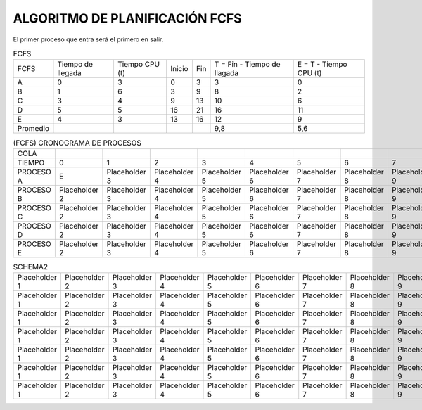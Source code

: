 -------------------------------
ALGORITMO DE PLANIFICACIÓN FCFS
-------------------------------

El primer proceso que entra será el primero en salir.

.. list-table:: FCFS

   * - FCFS
     - Tiempo de llegada
     - Tiempo CPU (t)
     - Inicio
     - Fin
     - T = Fin - Tiempo de llagada
     - E = T - Tiempo CPU (t)
   * - A
     - 0
     - 3
     - 0
     - 3
     - 3
     - 0
   * - B
     - 1
     - 6
     - 3
     - 9
     - 8
     - 2
   * - C
     - 3
     - 4
     - 9
     - 13
     - 10
     - 6
   * - D
     - 5
     - 5
     - 16
     - 21
     - 16
     - 11
   * - E
     - 4
     - 3
     - 13
     - 16
     - 12
     - 9
   * - Promedio
     - 
     - 
     - 
     - 
     - 9,8
     - 5,6


.. list-table:: (FCFS) CRONOGRAMA DE PROCESOS

   * - COLA
     - 
     - 
     - 
     - 
     - 
     - 
     - 
     - 
     - 
     - 
     - 
     - 
     - 
     - 
     - 
     - 
     - 
     - 
     - 
   * - TIEMPO
     - 0
     - 1
     - 2
     - 3
     - 4
     - 5
     - 6
     - 7
     - 8
     - 9
     - 10
     - 11
     - 12
     - 13
     - 14
     - 15
     - 16
     - 17
     - 18
   * - PROCESO A
     - E
     - Placeholder 3
     - Placeholder 4
     - Placeholder 5
     - Placeholder 6
     - Placeholder 7
     - Placeholder 8
     - Placeholder 9
     - Placeholder 10
     - Placeholder 11
     - Placeholder 12
     - Placeholder 13
     - Placeholder 14
     - Placeholder 15
     - Placeholder 16
     - Placeholder 17
     - Placeholder 18
     - Placeholder 19
     - Placeholder 20
   * - PROCESO B
     - Placeholder 2
     - Placeholder 3
     - Placeholder 4
     - Placeholder 5
     - Placeholder 6
     - Placeholder 7
     - Placeholder 8
     - Placeholder 9
     - Placeholder 10
     - Placeholder 11
     - Placeholder 12
     - Placeholder 13
     - Placeholder 14
     - Placeholder 15
     - Placeholder 16
     - Placeholder 17
     - Placeholder 18
     - Placeholder 19
     - Placeholder 20
   * - PROCESO C
     - Placeholder 2
     - Placeholder 3
     - Placeholder 4
     - Placeholder 5
     - Placeholder 6
     - Placeholder 7
     - Placeholder 8
     - Placeholder 9
     - Placeholder 10
     - Placeholder 11
     - Placeholder 12
     - Placeholder 13
     - Placeholder 14
     - Placeholder 15
     - Placeholder 16
     - Placeholder 17
     - Placeholder 18
     - Placeholder 19
     - Placeholder 20
   * - PROCESO D
     - Placeholder 2
     - Placeholder 3
     - Placeholder 4
     - Placeholder 5
     - Placeholder 6
     - Placeholder 7
     - Placeholder 8
     - Placeholder 9
     - Placeholder 10
     - Placeholder 11
     - Placeholder 12
     - Placeholder 13
     - Placeholder 14
     - Placeholder 15
     - Placeholder 16
     - Placeholder 17
     - Placeholder 18
     - Placeholder 19
     - Placeholder 20
   * - PROCESO E
     - Placeholder 2
     - Placeholder 3
     - Placeholder 4
     - Placeholder 5
     - Placeholder 6
     - Placeholder 7
     - Placeholder 8
     - Placeholder 9
     - Placeholder 10
     - Placeholder 11
     - Placeholder 12
     - Placeholder 13
     - Placeholder 14
     - Placeholder 15
     - Placeholder 16
     - Placeholder 17
     - Placeholder 18
     - Placeholder 19
     - Placeholder 20






















.. list-table:: SCHEMA1

   * - Heading row 1, column 1
     - Heading row 1, column 2
     - Heading row 1, column 3
     - Heading row 1, column 4
     - Heading row 1, column 5
     - Heading row 1, column 6
     - Heading row 1, column 7
   * - Row 1, column 1
     - Row 1, column 2
     - Row 1, column 3
     - Row 1, column 4
     - Row 1, column 5
     - Row 1, column 6
     - Row 1, column 7
     - Row 1, column 3
   * - Row 2, column 1
     - Row 2, column 2
     - Row 2, column 3
     - Row 2, column 4
     - Row 2, column 5
     - Row 2, column 6
     - Row 2, column 7
   * - Row 3, column 1
     - Row 3, column 2
     - Row 3, column 3
     - Row 3, column 4
     - Row 3, column 5
     - Row 3, column 6
     - Row 3, column 7
   * - Row 4, column 1
     - Row 4, column 2
     - Row 4, column 3
     - Row 4, column 4
     - Row 4, column 5
     - Row 4, column 6
     - Row 4, column 7
   * - Row 5, column 1
     - Row 5, column 2
     - Row 5, column 3
     - Row 5, column 4
     - Row 5, column 5
     - Row 5, column 6
     - Row 5, column 7
   * - Row 6, column 1
     - Row 6, column 2
     - Row 6, column 3
     - Row 6, column 4
     - Row 6, column 5
     - Row 6, column 6
     - Row 6, column 7


.. list-table:: SCHEMA2

   * - Placeholder 1
     - Placeholder 2
     - Placeholder 3
     - Placeholder 4
     - Placeholder 5
     - Placeholder 6
     - Placeholder 7
     - Placeholder 8
     - Placeholder 9
     - Placeholder 10
     - Placeholder 11
     - Placeholder 12
     - Placeholder 13
     - Placeholder 14
     - Placeholder 15
     - Placeholder 16
     - Placeholder 17
     - Placeholder 18
     - Placeholder 19
     - Placeholder 20
   * - Placeholder 1
     - Placeholder 2
     - Placeholder 3
     - Placeholder 4
     - Placeholder 5
     - Placeholder 6
     - Placeholder 7
     - Placeholder 8
     - Placeholder 9
     - Placeholder 10
     - Placeholder 11
     - Placeholder 12
     - Placeholder 13
     - Placeholder 14
     - Placeholder 15
     - Placeholder 16
     - Placeholder 17
     - Placeholder 18
     - Placeholder 19
     - Placeholder 20
   * - Placeholder 1
     - Placeholder 2
     - Placeholder 3
     - Placeholder 4
     - Placeholder 5
     - Placeholder 6
     - Placeholder 7
     - Placeholder 8
     - Placeholder 9
     - Placeholder 10
     - Placeholder 11
     - Placeholder 12
     - Placeholder 13
     - Placeholder 14
     - Placeholder 15
     - Placeholder 16
     - Placeholder 17
     - Placeholder 18
     - Placeholder 19
     - Placeholder 20
   * - Placeholder 1
     - Placeholder 2
     - Placeholder 3
     - Placeholder 4
     - Placeholder 5
     - Placeholder 6
     - Placeholder 7
     - Placeholder 8
     - Placeholder 9
     - Placeholder 10
     - Placeholder 11
     - Placeholder 12
     - Placeholder 13
     - Placeholder 14
     - Placeholder 15
     - Placeholder 16
     - Placeholder 17
     - Placeholder 18
     - Placeholder 19
     - Placeholder 20
   * - Placeholder 1
     - Placeholder 2
     - Placeholder 3
     - Placeholder 4
     - Placeholder 5
     - Placeholder 6
     - Placeholder 7
     - Placeholder 8
     - Placeholder 9
     - Placeholder 10
     - Placeholder 11
     - Placeholder 12
     - Placeholder 13
     - Placeholder 14
     - Placeholder 15
     - Placeholder 16
     - Placeholder 17
     - Placeholder 18
     - Placeholder 19
     - Placeholder 20
   * - Placeholder 1
     - Placeholder 2
     - Placeholder 3
     - Placeholder 4
     - Placeholder 5
     - Placeholder 6
     - Placeholder 7
     - Placeholder 8
     - Placeholder 9
     - Placeholder 10
     - Placeholder 11
     - Placeholder 12
     - Placeholder 13
     - Placeholder 14
     - Placeholder 15
     - Placeholder 16
     - Placeholder 17
     - Placeholder 18
     - Placeholder 19
     - Placeholder 20
   * - Placeholder 1
     - Placeholder 2
     - Placeholder 3
     - Placeholder 4
     - Placeholder 5
     - Placeholder 6
     - Placeholder 7
     - Placeholder 8
     - Placeholder 9
     - Placeholder 10
     - Placeholder 11
     - Placeholder 12
     - Placeholder 13
     - Placeholder 14
     - Placeholder 15
     - Placeholder 16
     - Placeholder 17
     - Placeholder 18
     - Placeholder 19
     - Placeholder 20



